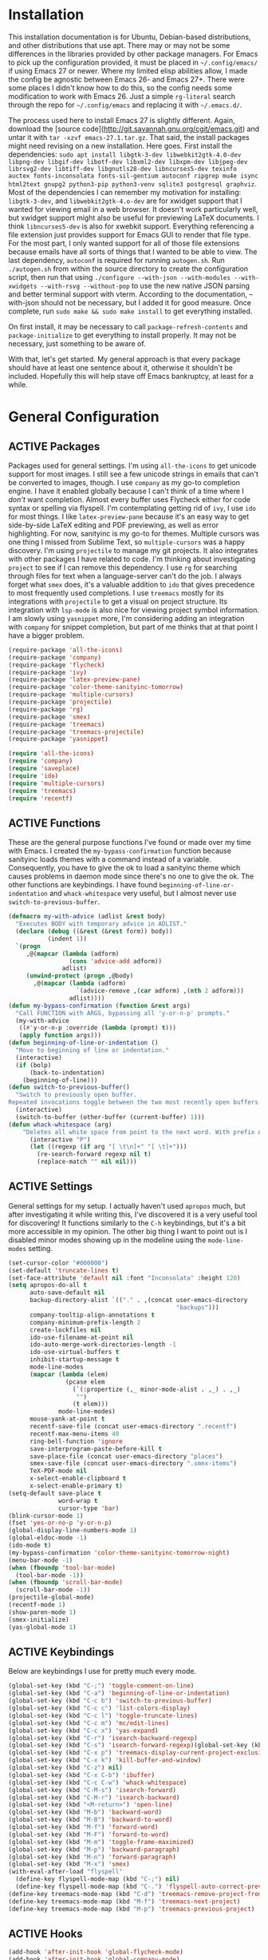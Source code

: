 # -*- mode: org; coding: utf-8; -*-
#+TODO: DISABLED | ACTIVE
#+STARTUP: indent
* Installation
This installation documentation is for Ubuntu, Debian-based distributions, and other distributions that use apt. There may or may not be some differences in the libraries provided by other package managers. For Emacs to pick up the configuration provided, it must be placed in =~/.config/emacs/= if using Emacs 27 or newer. Where my limited elisp abilities allow, I made the config be agnostic between Emacs 26- and Emacs 27+. There were some places I didn't know how to do this, so the config needs some modification to work with Emacs 26. Just a simple =rg-literal= search through the repo for =~/.config/emacs= and replacing it with =~/.emacs.d/=. 

The process used here to install Emacs 27 is slightly different. Again, download the [source code](http://git.savannah.gnu.org/cgit/emacs.git) and untar it with =tar -xzvf emacs-27.1.tar.gz=. That said, the install packages might need revising on a new installation. Here goes. First install the dependencies: =sudo apt install libgtk-3-dev libwebkit2gtk-4.0-dev libpng-dev libgif-dev libotf-dev libxml2-dev libxpm-dev libjpeg-dev librsvg2-dev libtiff-dev libgnutls28-dev libncurses5-dev texinfo auctex fonts-inconsolata fonts-sil-gentium autoconf ripgrep mu4e isync html2text gnupg2 python3-pip python3-venv sqlite3 postgresql graphviz=. Most of the dependencies I can remember my motivation for installing: =libgtk-3-dev=, and =libwebkit2gtk-4.o-dev= are for xwidget support that I wanted for viewing email in a web browser. It doesn't work particularly well, but xwidget support might also be useful for previewing LaTeX documents. I think =libncurses5-dev= is also for xwebkit support. Everything referencing a file extension just provides support for Emacs GUI to render that file type. For the most part, I only wanted support for all of those file extensions because emails have all sorts of things that I wanted to be able to view. The last dependency, =autoconf= is required for running =autogen.sh=. Run =./autogen.sh= from within the source directory to create the configuration script, then run that using =./configure --with-json --with-modules --with-xwidgets --with-rsvg --without-pop= to use the new native JSON parsing and better terminal support with vterm. According to the documentation, --with-json should not be necessary, but I added it for good measure. Once complete, run =sudo make && sudo make install= to get everything installed.

On first install, it may be necessary to call =package-refresh-contents= and =package-initialize= to get everything to install properly. It may not be necessary, just something to be aware of.

With that, let's get started. My general approach is that every package should have at least one sentence about it, otherwise it shouldn't be included. Hopefully this will help stave off Emacs bankruptcy, at least for a while.

* General Configuration
** ACTIVE Packages
Packages used for general settings. I'm using =all-the-icons= to get unicode support for most images. I still see a few unicode strings in emails that can't be converted to images, though. I use =company= as my go-to completion engine. I have it enabled globally because I can't think of a time where I /don't/ want completion. Almost every buffer uses Flycheck either for code syntax or spelling via flyspell. I'm contemplating getting rid of =ivy=, I use =ido= for most things. I like =latex-preview-pane= because it's an easy way to get side-by-side LaTeX editing and PDF previewing, as well as error highlighting. For now, sanityinc is my go-to for themes. Multiple cursors was one thing I missed from Sublime Text, so =multiple-cursors= was a happy discovery. I'm using =projectile= to manage my git projects. It also integrates with other packages I have related to code. I'm thinking about investigating =project= to see if I can remove this dependency. I use =rg= for searching through files for text when a language-server can't do the job. I always forget what =smex= does, it's a valuable addition to =ido= that gives precedence to most frequently used completions. I use =treemacs= mostly for its integrations with =projectile= to get a visual on project structure. Its integration with =lsp-mode= is also nice for viewing project symbol information. I am slowly using =yasnippet= more, I'm considering adding an integration with =company= for snippet completion, but part of me thinks that at that point I have a bigger problem.

#+BEGIN_SRC emacs-lisp 
(require-package 'all-the-icons)
(require-package 'company)
(require-package 'flycheck)
(require-package 'ivy)
(require-package 'latex-preview-pane)
(require-package 'color-theme-sanityinc-tomorrow)
(require-package 'multiple-cursors)
(require-package 'projectile)
(require-package 'rg)
(require-package 'smex)
(require-package 'treemacs)
(require-package 'treemacs-projectile)
(require-package 'yasnippet)

(require 'all-the-icons)
(require 'company)
(require 'saveplace)
(require 'ido)
(require 'multiple-cursors)
(require 'treemacs)
(require 'recentf)
#+END_SRC

** ACTIVE Functions
These are the general purpose functions I've found or made over my time with Emacs. I created the =my-bypass-confirmation= function because sanityinc loads themes with a command instead of a variable. Consequently, you have to give the ok to load a sanityinc theme which causes problems in daemon mode since there's no one to give the ok. The other functions are keybindings. I have found =beginning-of-line-or-indentation= and =whack-whitespace= very useful, but I almost never use =switch-to-previous-buffer=.

#+BEGIN_SRC emacs-lisp
(defmacro my-with-advice (adlist &rest body)
  "Executes BODY with temporary advice in ADLIST."
  (declare (debug ((&rest (&rest form)) body))
           (indent 1))
  `(progn
     ,@(mapcar (lambda (adform)
                 (cons 'advice-add adform))
               adlist)
     (unwind-protect (progn ,@body)
       ,@(mapcar (lambda (adform)
                   `(advice-remove ,(car adform) ,(nth 2 adform)))
                 adlist))))
(defun my-bypass-confirmation (function &rest args)
  "Call FUNCTION with ARGS, bypassing all 'y-or-n-p' prompts."
  (my-with-advice
   ((#'y-or-n-p :override (lambda (prompt) t)))
   (apply function args)))
(defun beginning-of-line-or-indentation ()
  "Move to beginning of line or indentation."
  (interactive)
  (if (bolp)
      (back-to-indentation)
    (beginning-of-line)))
(defun switch-to-previous-buffer()
  "Switch to previously open buffer.
Repeated invocations toggle between the two most recently open buffers."
  (interactive)
  (switch-to-buffer (other-buffer (current-buffer) 1)))
(defun whack-whitespace (arg)
    "Deletes all white space from point to the next word. With prefix ARG delete across newlines as well. The only danger in this is that you don't have to actually be at the end of a word to make it work.  It skips over to the next whitespace and then whacks it all to the next word."
      (interactive "P")
      (let ((regexp (if arg "[ \t\n]+" "[ \t]+")))
        (re-search-forward regexp nil t)
        (replace-match "" nil nil)))
#+END_SRC

** ACTIVE Settings
General settings for my setup. I actually haven't used =apropos= much, but after investigating it while writing this, I've discovered it is a very useful tool for discovering! It functions similarly to the =C-h= keybindings, but it's a bit more accessible in my opinion. The other big thing I want to point out is I disabled minor modes showing up in the modeline using the =mode-line-modes= setting.
#+BEGIN_SRC emacs-lisp
(set-cursor-color "#000000")
(set-default 'truncate-lines t)
(set-face-attribute 'default nil :font "Inconsolata" :height 120)
(setq apropos-do-all t
      auto-save-default nil
      backup-directory-alist `(("." . ,(concat user-emacs-directory
                                               "backups")))
      company-tooltip-align-annotations t
      company-minimum-prefix-length 2
      create-lockfiles nil
      ido-use-filename-at-point nil
      ido-auto-merge-work-directories-length -1
      ido-use-virtual-buffers t
      inhibit-startup-message t
      mode-line-modes
      (mapcar (lambda (elem)
                (pcase elem
                  (`(:propertize (,_ minor-mode-alist . ,_) . ,_)
                   "")
                  (t elem)))
              mode-line-modes)
      mouse-yank-at-point t
      recentf-save-file (concat user-emacs-directory ".recentf")
      recentf-max-menu-items 40
      ring-bell-function 'ignore
      save-interprogram-paste-before-kill t
      save-place-file (concat user-emacs-directory "places")
      smex-save-file (concat user-emacs-directory ".smex-items")
      TeX-PDF-mode nil
      x-select-enable-clipboard t
      x-select-enable-primary t)
(setq-default save-place t
              word-wrap t
              cursor-type 'bar)
(blink-cursor-mode 1)
(fset 'yes-or-no-p 'y-or-n-p)
(global-display-line-numbers-mode 1)
(global-eldoc-mode -1)
(ido-mode t)
(my-bypass-confirmation 'color-theme-sanityinc-tomorrow-night)
(menu-bar-mode -1)
(when (fboundp 'tool-bar-mode)
  (tool-bar-mode -1))
(when (fboundp 'scroll-bar-mode)
  (scroll-bar-mode -1))
(projectile-global-mode)
(recentf-mode 1)
(show-paren-mode 1)
(smex-initialize)
(yas-global-mode 1)
#+END_SRC

** ACTIVE Keybindings
Below are keybindings I use for pretty much every mode.
#+BEGIN_SRC emacs-lisp
(global-set-key (kbd "C-;") 'toggle-comment-on-line)
(global-set-key (kbd "C-a") 'beginning-of-line-or-indentation)
(global-set-key (kbd "C-c b") 'switch-to-previous-buffer)
(global-set-key (kbd "C-c c") 'list-colors-display)
(global-set-key (kbd "C-c l") 'toggle-truncate-lines)
(global-set-key (kbd "C-c m") 'mc/edit-lines)
(global-set-key (kbd "C-c x") 'yas-expand)
(global-set-key (kbd "C-r") 'isearch-backward-regexp)
(global-set-key (kbd "C-s") 'isearch-forward-regexp)(global-set-key (kbd "C-x D") 'treemacs)
(global-set-key (kbd "C-x p") 'treemacs-display-current-project-exclusively)
(global-set-key (kbd "C-x k") 'kill-buffer-and-window)
(global-set-key (kbd "C-z") nil)
(global-set-key (kbd "C-x C-b") 'ibuffer)
(global-set-key (kbd "C-c C-w") 'whack-whitespace)
(global-set-key (kbd "C-M-s") 'isearch-forward)
(global-set-key (kbd "C-M-r") 'isearch-backward)
(global-set-key (kbd "<M-return>") 'open-line)
(global-set-key (kbd "M-b") 'backward-word)
(global-set-key (kbd "M-B") 'backward-to-word)
(global-set-key (kbd "M-f") 'forward-word)
(global-set-key (kbd "M-F") 'forward-to-word)
(global-set-key (kbd "M-m") 'toggle-frame-maximized)
(global-set-key (kbd "M-p") 'backward-paragraph)
(global-set-key (kbd "M-n") 'forward-paragraph)
(global-set-key (kbd "M-x") 'smex)
(with-eval-after-load "flyspell"
  (define-key flyspell-mode-map (kbd "C-;") nil)
  (define-key flyspell-mode-map (kbd "C-.") 'flyspell-auto-correct-previous-word))
(define-key treemacs-mode-map (kbd "C-d") 'treemacs-remove-project-from-workspace)
(define-key treemacs-mode-map (kbd "M-f") 'treemacs-next-project)
(define-key treemacs-mode-map (kbd "M-p") 'treemacs-previous-project)
#+END_SRC

** ACTIVE Hooks
#+BEGIN_SRC emacs-lisp
(add-hook 'after-init-hook 'global-flycheck-mode)
(add-hook 'after-init-hook 'global-company-mode)
(add-hook 'mhtml-mode-hook 'toggle-truncate-lines)
#+END_SRC
* Mail Client Configuration

If you don't want this functionality, simply set the state from =ACTIVE= to =DISABLED=. If you do want it, there are a few things to install to make Emacs work as a mail client. The first task is to Install =mu4e=, =isync=, =html2text= and =gpg2= via apt: =sudo apt install mu4e isync html2text gnupg2=.

Create a file whose contents is your mail password and encrypt via gpg2: =gpg2 -c .authinfo= 

Remove original files and place the encrypted ones in folders with names to match the references in =mu4e/.mbsyncrc=.

Create a file whose contents is your mail password and encrypt via gpg2: =gpg2 -c .authinfo= 

Remove original files and place the encrypted ones in folders with names to match the references in =mu4e/.mbsyncrc=.

With everything installed we need to perform an initial sync using =mbsync=. Before that, a mail directory must be create: =mkdir ~/Mail= 

Now, mail can be synced using the config file. First, create your mail directory at =~/Mail=. A different location will require configuration changes. Since the config is in an unconventional directory, it must be specified explicitly. First, navigate to =~/.config/emacs/mu4e= and run =mbsync -c .mbsyncrc -a= 

The last step is to index the messages with mu: =mu index --maildir="~/Mail=.
** ACTIVE Mail Packages
There really aren't any packages to install for Emacs here. The main thing is to tell Emacs where your mu4e elisp code is.
#+BEGIN_SRC emacs-lisp
(add-to-list 'load-path "/usr/share/emacs/site-lisp/mu4e/")
(require 'mu4e)
(require 'smtpmail)
#+END_SRC
** ACTIVE Mail Functions
I've defined a couple of convenience functions. If an email just won't render as text, I have =mu4e-show-in-browser=. I'm holding onto hope for better webkit support so I'm keeping =mu4e-view-in-browser-webkit= around for the time being. I've never had occasion to use =search-for-sender=, but it seems like a basic function that any email client should have.
#+BEGIN_SRC emacs-lisp
(defun mu4e-show-in-browser ()
  "Show an email in the default web browser."
  (interactive)
  (mu4e-action-view-in-browser (mu4e-action-view-in-browser (mu4e-message-at-point t))))

(defun mu4e-view-in-browser-webkit (msg)
  "View the email MSG in embedded browser."
  (let ((url (concat "file://" (mu4e~write-body-to-html msg))))
    (xwidget-webkit-browse-url url)))

(defun search-for-sender (msg)
  "Search for MSG messages sent by the sender of the message at point."
  (mu4e-headers-search
    (concat "from:" (cdar (mu4e-message-field msg :from)))))
#+END_SRC
** ACTIVE Mail Settings
#+BEGIN_SRC emacs-lisp
(when (fboundp 'imagemagick-register-types)
  (imagemagick-register-types))
(setq message-kill-buffer-on-exit t
      mu4e-attachment-dir "~/Downloads"
      mu4e-change-filenames-when-moving t
      mu4e-compose-context-policy 'always-ask
      mu4e-compose-dont-reply-to-self t
      mu4e-compose-in-new-frame t
      mu4e-compose-format-flowed t
      mu4e-compose-signature-auto-include nil
      mu4e-confirm-quit t
      mu4e-context-policy 'pick-first
      mu4e-contexts
      (list
       (make-mu4e-context
        :name "general"
        :enter-func (lambda () (mu4e-message "Entering general context"))
        :leave-func (lambda () (mu4e-message "Leaving general context"))
        :match-func (lambda (msg)
                      (when msg
                            (mu4e-message-contact-field-matches
                             msg '(:from :to :cc :bcc) "andrewwburch@gmail.com")))
        :vars '((user-mail-address . "andrewwburch@gmail.com")
                (user-full-name . "Andrew Burch")
                (mu4e-sent-folder . "/Sent")
                (mu4e-refile-folder . "/All")
                (mu4e-drafts-folder . "/Drafts")
                (mu4e-trash-folder . "/Trash")
                (mu4e-compose-signature . (concat "Cheers,\n Andrew"))
                (mu4e-compose-format-flowed . t)
                (smtpmail-queue-dir . "~/Mail/gmail/queue/cur")
                (message-send-mail-function . smtpmail-send-it)
                (smtpmail-smtp-user . "andrewwburch")
                (smtpmail-starttls-credentials . (("smtp.gmail.com" 587 nil nil)))
                (smtpmail-auth-credentials . (expand-file-name "~/.authinfo.gpg"))
                (smtpmail-default-smtp-server . "smtp.gmail.com")
                (smtpmail-smtp-server . "smtp.gmail.com")
                (smtpmail-smtp-service . 587)
                (smtpmail-debug-info . t)
                (smtpmail-debug-verbose . t))))
      mu4e-headers-auto-update t
      mu4e-headers-date-format "%H:%M %d-%m-%Y"
      ;; mu4e-html2text-command "html2text -utf8"
      ;; mu4e-html2text-command 'my-render-html-message
      mu4e-get-mail-command "mbsync -c ~/.config/emacs/mu4e/.mbsyncrc -a"
      mu4e-maildir (expand-file-name "~/Mail")
      mu4e-sent-messages-behavior 'delete
      mu4e-update-interval 180
      mu4e-view-html-plaintext-ratio-heuristic most-positive-fixnum
      mu4e-view-prefer-html nil
      mu4e-view-show-images t
      mu4e-view-show-addresses 't
      smtpmail-queue-mail nil)

(add-to-list 'mu4e-view-actions '("xsearch for sender" . search-for-sender) t)
(add-to-list 'mu4e-view-actions '("Webkit" . mu4e-view-in-browser-webkit) t)
(add-to-list 'mu4e-view-actions '("ViewInBrowser" . mu4e-action-view-in-browser) t)
#+END_SRC
** ACTIVE Mail Hooks
I've never actually composed a message in mu4e, so I don't have a lot going on for the settings. As I use it more, this will hopefully change. headers mode hook just makes the view a little more palatable for me. The last hook for the keybindings just makes navigation a little easier for me.
#+BEGIN_SRC emacs-lisp
(add-hook 'mu4e-compose-mode-hook
          (defun compose-mail ()
            "Settings for mail composition."
            (use-hard-newlines -1)))
(add-hook 'mu4e-headers-mode-hook
          (defun mu4e-change-head()
            (interactive)
            (setq mu4e-headers-fields `((:date . 22)
                                        (:flags . 6)
                                        (:from . 22)
                                        (:thread-subject . ,(- (window-body-width) 70))
                                        (:size . 7)))))
(add-hook 'mu4e-view-mode-hook
          (lambda()
            (local-set-key (kbd "<RET>") 'mu4e-view-browse-url-from-binding)
            (local-set-key (kbd "<tab>") 'shr-next-link)
            (local-set-key (kbd "<backtab>") 'shr-previous-link)
            (toggle-truncate-lines)))
#+END_SRC
* Org
Org-mode is incredibly complex, so I will just document the components that I'm currently using here. When referencing a key binding, =C= indicates the control key, =M= corresponds to alt, and =S= refers to shift. The keybindings here are kind of hard to remember, but when you use the functions within an org file, the minibuffer will more often than not tell you what the kybinding for a function is after it executes.

In an org file, a todo can be created to manage tasks. Todos are created using =C-S-<ENTER>= or =M-S-<ENTER>=.
Headings are created by inserting an asterisk at the start of a line. The asterisk can be demoted a level by typing =M-<RIGHT>= and promoted a level by hitting =M-<LEFT>=. A property can be added to a heading by typing =C-c C-x p=. A TODO item can be archived by typing =C-c C-x a=.

Org habit is useful for recurring todos. The main component to habits is that they be scheduled ideally using the =org-schedule= command (=C-c C-s=), and within that schedule date, before the closing angle bracket, set a reminder interval and an optional due date interval separated by a slash: =.+2d= or =.+2d/4d=.

In order for org-roam to work, it requires sqlite3, which is included in the install script at the beginning of the README. If you want to be able to display everything in a graph you need Graphviz: =sudo apt install graphviz=.
** ACTIVE Org Packages
At this point, I'm using org-habit, org-mu4e, org-roam and a little of org-journal. All of this is built-in so it's only a matter of requiring the packages.
#+BEGIN_SRC emacs-lisp
  (require-package 'org-journal)
  (require-package 'org-roam)
  (require 'org-habit)
  (require 'org-journal)
  (require 'org-mu4e)
#+END_SRC
** ACTIVE Org Functions
I only have one function, which is meant to change the status of a parent task to =DONE= when all child tasks are set to =DONE=. I forgot about it and haven't really used it. Need to make sure it works.
#+BEGIN_SRC emacs-lisp
  (defun org-summary-todo (n-done n-not-done)
    "Switch entry to DONE when all subentries are done, to TODO otherwise."
    (let (org-log-done org-log-states)    ; turn off logging
      (org-todo (if (= n-not-done 0) "DONE" "TODO"))))
#+END_SRC
** ACTIVE Org Settings
For org, I wanted to use =C-o= as a leader key, so I remapped =open-line= to =M-return=. I also had a bit of time one winter visiting in-laws, so I decided to make a bunch of icons to customize the look of my =org-agenda=. For tasks and habits, I sync my phone with my files on my computer. The app I use is called Orgzly, which stores completion events in a =LOGBOOK= drawer. Luckily org-mode has an =org-log-into-drawer= setting to create the same functionality so my app and desktop work together seamlessly.
#+BEGIN_SRC emacs-lisp
  (define-prefix-command 'ring-map)
  (global-set-key (kbd "C-o") 'ring-map)
  (setq org-agenda-breadcrumbs-separator " ❱ "
        org-agenda-category-icon-alist '(("Appointment" "~/.config/emacs/icons/bell.svg" nil nil :ascent center)
                                         ("Cleaning" "~/.config/emacs/icons/flower.svg" nil nil :ascent center)
                                         ("Contractor" "~/.config/emacs/icons/tools.svg" nil nil :ascent center)
                                         ("Exercise" "~/.config/emacs/icons/barbell.svg" nil nil :ascent center)
                                         ("Finance" "~/.config/emacs/icons/columns.svg" nil nil :ascent center)
                                         ("Journal" "~/.config/emacs/icons/journal.svg" nil nil :ascent center)
                                         ("Learning" "~/.config/emacs/icons/flask.svg" nil nil :ascent center)
                                         ("Life" "~/.config/emacs/icons/leaf.svg" nil nil :ascent center)
                                         ("Maintenance" "~/.config/emacs/icons/wrench.svg" nil nil :ascent center)
                                         ("Organizing" "~/.config/emacs/icons/folder.svg" nil nil :ascent center)
                                         ("Party" "~/.config/emacs/icons/beer.svg" nil nil :ascent center)
                                         ("Todo" "~/.config/emacs/icons/gears.svg" nil nil :ascent center))
        org-agenda-files '("~/org/tasks/Todo.org")
        org-capture-templates
        '(("t" "todo" entry (file+headline "~/org/tasks/Todo.org" "Tasks")
           "* TODO %?\nSCHEDULED: %(org-insert-time-stamp (org-read-date nil t \"+0d\"))\n%a\n")
          ("d" "dream" entry (file "~/org/dreams/Dreams.org")
           "* %(org-insert-time-stamp (org-read-date nil t \"+0d\"))\n%?"))
        org-directory "~/org"
        org-journal-date-format "%A, %B %d %Y"
        org-journal-dir "~/org/journal/"
        org-journal-enable-agenda-integration t
        org-journal-file-format "%Y.org"
        org-journal-file-type "yearly"
        org-journal-skip-carryover-drawers t
        org-log-into-drawer "LOGBOOK"
        org-modules '(org-habit)
        ;; org-mu4e-convert-to-html t
        org-mu4e-link-query-in-headers-mode nil
        org-roam-capture--file-name-default "%<%Y%m%d>"
        org-roam-completion-system 'ido
        org-roam-capture-templates
        '(("d" "default" plain (function org-roam--capture-get-point)
           "%?"
           :file-name "%<%Y%m%d>-${slug}"
           :head "#+title: ${title}\n"
           :unnarrowed t))
        org-roam-directory "~/org-roam")
  (add-to-list 'org-agenda-custom-commands
               '("x" "Testing tags for negating DONE" tags "-TODO=\"DONE\"" nil nil ))
  (add-to-list 'org-agenda-files org-journal-dir)
#+END_SRC
** ACTIVE Org Keybindings
#+BEGIN_SRC emacs-lisp
  (with-eval-after-load "org"
    (org-load-modules-maybe t)
    (define-key org-mode-map (kbd "C-c i") 'org-insert-link)
    (define-key org-mode-map (kbd "C-c f") 'org-roam-insert)
    (define-key org-mode-map (kbd "<M-return>") nil)
    (define-key org-mode-map (kbd "<C-return>") 'org-insert-heading))

  (global-set-key (kbd "C-o c") 'org-capture)
  (global-set-key (kbd "C-o C-r c") 'org-roam-capture)
  (global-set-key (kbd "C-o C-r f") 'org-roam-find-file)
  (global-set-key (kbd "C-o C-r g") 'org-roam-graph)
  (global-set-key (kbd "C-o C-r i") 'org-roam-insert)
#+END_SRC
** ACTIVE Org Hooks
#+BEGIN_SRC emacs-lisp
  (add-hook 'after-init-hook 'org-roam-mode)
  (add-hook 'mu4e-compose-mode-hook 'org-mu4e-compose-org-mode)
  (add-hook 'org-after-todo-statistics-hook 'org-summary-todo)
  (add-hook 'org-mode-hook 'flyspell-mode)
  (add-hook 'org-mode-hook 'org-indent-mode)
  (add-hook 'org-mode-hook 'toggle-truncate-lines)
#+END_SRC
* Writing and Typesetting
I've added a pretty basic writing environment to my Emacs config. LaTeX support is provided by AUCTeX, listed in the installation section. I'm mainly including this section because I forget how to render a preview of LaTeX documents. The command to preview is =latex-preview-pane-mode=. Dynamic inline rendering is often spotty as you add more packages, but the pane seems to work well so far.
** ACTIVE Writing Packages
I've included =auctex= for writing LaTeX documents and =company-auctex= because I love having the completions and sometimes I forget the LaTeX command I'm looking for. I'm slowly moving my Markdown documents to org, so I'm not sure how long I'll keep that package around, but =olivetti= is great for replicating some of the functionality of a typical word processor, like centering the document on the page and establishing margins. 
#+BEGIN_SRC emacs-lisp
(require-package 'auctex)
(require-package 'company-auctex)
(require-package 'markdown-mode)
(require-package 'olivetti)
(require 'company-auctex)
(require 'olivetti)
#+END_SRC
** ACTIVE Writing Functions
I like the idea of keeping code and more creative writing separate, so I wanted a font to enforce that separation.
#+BEGIN_SRC emacs-lisp
(defun set-printing-font ()
  "Set font to Gentium."
  (face-remap-add-relative 'default '(:family "Gentium")))
#+END_SRC
** ACTIVE Writing Settings
I kind of fiddled around with different widths in =olivetti= mode to see what felt right for a typical document. I go back and forth on which filetypes to trigger =olivetti= mode on. I've put in Markdown and org, but those don't feel right a lot of the time. I always go back to plain old =txt= files, though.
#+BEGIN_SRC emacs-lisp
(setq olivetti-body-width 84)
(add-to-list 'auto-mode-alist '("\\.txt\\'" . olivetti-mode))
#+END_SRC
** ACTIVE Writing Keybindings
I like having =C-c r= point to a run-like function, and generating a preview is about as close to "running" a LaTeX file as you can get in my opinion, so that's what I went with.
#+BEGIN_SRC emacs-lisp
(add-hook 'TeX-mode-hook
          (lambda()
            ;; (local-set-key (kbd "C-c r") 'latex-preview-pane-mode)))
            (local-set-key (kbd "C-c r") 'latex-preview-pane-mode)))
#+END_SRC
** ACTIVE Writing Hooks
Line numbers have only been helpful to me so far in code, so I disabled them for writing documents. It also helps with the separation between code and documents that I'm going for with the second hook. Last but not least, who couldn't use a good dictionary?
#+BEGIN_SRC emacs-lisp
(add-hook 'olivetti-mode-hook
         (lambda()
           (setq display-line-numbers nil)))
(add-hook 'olivetti-mode-hook 'set-printing-font)
(add-hook 'olivetti-mode-hook 'flyspell-mode)
#+END_SRC
* General Code Settings
So far, I use Python and Rust in Emacs, both of which have good LSP options. Because of this, I have a section for general, LSP-oriented configuration and separate sections for each language that is supported by the =lsp-mode= umbrella. 
** ACTIVE Code Packages
As far as packages go, =company-quickhelp= is installed, which may not be necessary. It adds documentation to completion options which is nice sometimes, but I think a separate buffer for documentation might work just as well for me. A recent discovery is =hl-todo=, which highlights =TODO= items in buffers where the mode is active. Previously, I used =fic-mode=, but it didn't highlight as you typed, there was another trigger it operated off of which bugged me. So far, I am very happy to be able to use =lsp-mode= in all of my programming projects. I am not as excited about =lsp-ui=. It offers some neat functionality, but I am still evaluating how useful it is for me. A lot of the feedback from =lsp-ui= I prefer to see in the modeline or somewhere more out of the way. I have also found =lsp-treemacs= pretty useful. I like being able to see all of the symbols in a project, similar to the Object Explorer in Visual Studio. I am not sure if =magit= should be in this section or a more general configuration section. I'm seeing more and more places outside of code where source control would be useful. For me, =rainbow-delimiters= has saved me a lot of time tracking down parentheses and brackets in Rust and the little elisp I am willing to commit to. I haven't actually used =treemacs-magit= yet. It was a package I read about and was convinced I needed. I am only just starting to get comfortable with =magit= after spending many months using the CLI. I imagine I will have more to say about =treemacs-magit= soon.
#+BEGIN_SRC emacs-lisp
(require-package 'company-quickhelp)
(require-package 'hl-todo)
(require-package 'lsp-mode)
(require-package 'lsp-ui)
(require-package 'lsp-treemacs)
(require-package 'magit)
(require-package 'rainbow-delimiters)
(require-package 'treemacs-magit)
(require 'hl-todo)
(require 'lsp-mode)
#+END_SRC
** ACTIVE Code Functions
Coming from Visual Studio, I got used to pairs of quotes and parentheses and things being added. The first function is an attempt to remedy this. For code, =toggle-comment-on-line= has been an invaluable function that I use all of the time as a keybinding.
#+BEGIN_SRC emacs-lisp
(defun electric-pair ()
  "If at end of line, insert character pair without surrounding spaces.
Otherwise, just insert the typed character."
  (interactive)
  (if (eolp) (let (parens-require-spaces) (insert-pair)) (self-insert-command 1)))
(defun toggle-comment-on-line ()
  "Comment or uncomment current line."
  (interactive)
  (comment-or-uncomment-region (line-beginning-position) (line-end-position)))
#+END_SRC
** ACTIVE Code Settings
There is not a lot related to code packages that need modifying for me. However, for Python and Rust, I have the various binaries that Emacs needs access to (for linting, LSP connections, etc) installed at =~/.local/bin=, so I have those settings set up here. I had had trouble with =company= taking a long time to list completions, it turned out =company-idle-delay= was the setting I needed for this. It took me too long to figure that out. Set it if you want to change how long you have to wait for =company= completions to appear. Other than that, =electric-pair-mode= is the only other setting worth mentioning. It works with the =electric-pair= function. 
#+BEGIN_SRC emacs-lisp
(add-to-list 'exec-path "~/.local/bin")
(setenv "PATH" (concat "~/.local/bin:" (getenv "PATH")))
(setq company-idle-delay 0
      company-quickhelp-delay 0
      company-quickhelp-color-background "#cfd8dc"
      company-quickhelp-color-foreground "#607d8b"
      company-selection-wrap-around nil
      company-tooltip-align-annotations t
      electric-pair-mode 1
      ;; lsp-signature-auto-activate t
      lsp-signature-doc-lines 1
      lsp-ui-doc-delay 0
      lsp-ui-doc-enable nil
      lsp-ui-doc--inline-ov t
      lsp-ui-sideline-enable nil)
(with-eval-after-load 'lsp-mode
  (setq lsp-modeline-diagnostics-scope :project)
  (define-key company-active-map (kbd "C-c h") #'company-quickhelp-manual-begin))
#+END_SRC
** ACTIVE Code Keybindings
The keybindings defined here all provide LSP functionality. This is nice because it adds consistency to different languages and creates a more seamless experience.
#+BEGIN_SRC emacs-lisp
(define-key lsp-mode-map (kbd "C-c a") 'lsp-execute-code-action)
(define-key lsp-mode-map (kbd "C-c d") 'lsp-describe-thing-at-point)
(define-key lsp-mode-map (kbd "C-c s") 'lsp-find-references)
(define-key lsp-mode-map (kbd "C-c e") 'lsp-rename)
(define-key lsp-mode-map (kbd "C-c S") 'lsp-treemacs-symbols)
(define-key prog-mode-map (kbd "C-c h") 'hs-toggle-hiding)
#+END_SRC
** ACTIVE Code Hooks
I think the hooks here are mostly self-explanatory. I recently discovered that =flyspell= has a =prog-mode= version that only looks for spelling errors in strings, and I'm liking it so far.
#+BEGIN_SRC emacs-lisp
(add-hook 'prog-mode-hook 'hl-todo-mode)
(add-hook 'prog-mode-hook 'display-line-numbers-mode)
(add-hook 'prog-mode-hook 'flyspell-prog-mode)
(add-hook 'prog-mode-hook 'hl-line-mode)
(add-hook 'prog-mode-hook 'hs-minor-mode)
(add-hook 'prog-mode-hook 'rainbow-delimiters-mode)
(add-hook 'prog-mode-hook (lambda ()
                            (setq indent-tabs-mode nil)))
#+END_SRC
* Python
If you are not interested in Python development, you can set the state of the Python heading to =DISABLED= with no side-effects. If you are interested, this configuration uses Python 3. Currently my system is using Python 3.8. There is not much to my Python development scheme. On a fresh OS, you may need pip, which is included in the big install script under [[*Installation][Installation]]. To get started with Python development, install python language server and black: =pip3 install 'python-language-server[all]' black=. Python language server provides the backend for LSP-mode, and black is a nifty formatting tool to make code conform to pep8. Emacs uses Python development features via LSP-mode.
** ACTIVE Python Packages
Currently, I use =blacken= for code formatting and =pyvenv= to interface with my projects' virtual environments.
#+BEGIN_SRC emacs-lisp
(require-package 'blacken)
(require-package 'pyvenv)
(require 'blacken)
(require 'lsp-pyls)
#+END_SRC
** ACTIVE Python Settings
The one thing I dislike about Python and pep8 in general is the "line too long" suggestions. I disabled those here.
#+BEGIN_SRC emacs-lisp
(setq lsp-pyls-plugins-pycodestyle-ignore '("E501")
      pyvenv-default-virtual-env-name "venv")
#+END_SRC
** ACTIVE Python Keybindings
For the most part, the keybindings I like for Python development are covered by LSP, so the only thing here, really, are =electric-pair= completions. Even those are pretty universal and probably better suited for the general code settings section.
#+BEGIN_SRC emacs-lisp
(with-eval-after-load "python"
  (define-key python-mode-map (kbd "C-c r")
     (lambda()
       (interactive)
       (compile (concat "venv/bin/python3 " (buffer-name)))))
  (define-key python-mode-map "'" 'electric-pair)
  (define-key python-mode-map "\"" 'electric-pair)
  (define-key python-mode-map "(" 'electric-pair)
  (define-key python-mode-map "(" 'electric-pair)
  (define-key python-mode-map "[" 'electric-pair)
  (define-key python-mode-map "{" 'electric-pair)
  (define-key python-mode-map (kbd "C-c f") 'blacken-buffer))
#+END_SRC
** ACTIVE Python Hooks
The hooks here should be self-explanatory, just getting me some of that sweet LSP and virtual environment functionality. 
#+BEGIN_SRC emacs-lisp
;; Hooks
(add-hook 'python-mode-hook 'lsp)
(add-hook 'python-mode-hook 'pyvenv-mode)
#+END_SRC
* Rust
Development for Rust is pretty low-level at this point. If you're not interested in Rust development, you can change the state of the Rust heading to =DISABLED= with no side-effects. If you are interested in Rust, the first thing you should do is install [[https://www.rust-lang.org/tools/install][Rust]]. You'll want the source code for development: =rustup component add rust-src=. Rust-Analyzer is available on nightly now, so you /can/ run =rustup update nightly= and =rustup component add --toolchain nightly rust-analyzer-preview= to get it. The Rust-Analyzer version in nightly lags what's available, however, so if you want the most recent edition of Rust-Analyzer, download it from Github. At some point I'll add a section about developing Rust for embedded systems.
** ACTIVE Rust Packages
The only packages I've found helpful enough to warrant including are =rust-mode= and =flycheck-rust=. There's a =cargo-mode= as well, but I just bind the cargo shell commands to the =compile= command. That way I can also add whatever flags I want for the compiler.
#+BEGIN_SRC emacs-lisp
(require-package 'rust-mode)
(require-package 'flycheck-rust)
(require 'company)
(require 'rust-mode)
(require 'flycheck)
(require 'flycheck-rust)
(require 'lsp-mode)
#+END_SRC
** ACTIVE Rust Functions
I wrote a function to ask for custom build arguments since I so frequently compile for both Desktop and my Raspberry Pis.
#+BEGIN_SRC emacs-lisp
(defun cargo-build (arg)
  "Build with input ARG."
  (interactive "MCargo Build arguments: ")
  (compile (concat "cargo build " arg)))
#+END_SRC
** ACTIVE Rust Settings
Personally, I like using an updated version of Rust-Analyzer, so I just put the binary in my =~/.local/bin= directory and add it to Emacs' =PATH= and =exec-path=. The last thing is to tell =rust-mode= to activate when a =.rs= file is opened.
#+BEGIN_SRC emacs-lisp
(setenv "PATH" (concat "~/.local/bin:" (getenv "PATH")))
(setq lsp-rust-analyzer-server-display-inlay-hints t
      lsp-rust-analyzer-server-command '("~/.local/bin/rust-analyzer")
      lsp-rust-server 'rust-analyzer)
(add-to-list 'auto-mode-alist '("\\.rs\\'" . rust-mode))
(add-to-list 'exec-path "~/.local/bin")
#+END_SRC
** ACTIVE Rust Keybindings

#+BEGIN_SRC emacs-lisp
(define-key rust-mode-map "'" 'electric-pair)
(define-key rust-mode-map "\"" 'electric-pair)
(define-key rust-mode-map "(" 'electric-pair)
(define-key rust-mode-map "(" 'electric-pair)
(define-key rust-mode-map "[" 'electric-pair)
(define-key rust-mode-map "{" 'electric-pair)
(define-key rust-mode-map (kbd "C-c b") 'cargo-build)
(define-key rust-mode-map (kbd "C-c f") 'rust-format-buffer)
(define-key rust-mode-map (kbd "C-c r")
  (lambda ()
    (interactive)
    (compile "cargo run")))
(define-key rust-mode-map (kbd "C-c k")
  (lambda ()
    (interactive)
    (compile "cargo check")))
(define-key rust-mode-map (kbd "C-c t")
  (lambda ()
    (interactive)
    (compile "cargo test -- --nocapture")))
(define-key rust-mode-map (kbd "C-c C-f") nil)
#+END_SRC
** ACTIVE Rust Hooks
#+BEGIN_SRC emacs-lisp
(add-hook 'rust-mode-hook 'lsp)
(add-hook 'rust-mode-hook 'flycheck-rust-setup)
#+END_SRC
* SQL
My configuration also provides some customization of Emacs =SQL= mode. My workflow for SQL usually consists of two buffers: one of a SQL file and the other is the SQL interactive buffer. The SQL file is helpful because I can save and track my queries easily without thinking about it and the keeping the SQLi buffer separate is nice because I can disable font-lock so query results don't have silly distracting faces.
** ACTIVE SQL Packages
The only package used here so far is =sqlup-mode= which auto capitalizes SQL keywords to replicate what many SQL clients do.
#+BEGIN_SRC emacs-lisp
(require-package 'sqlup-mode)
#+END_SRC
** ACTIVE SQL Functions
The first function disables font-lock for =sql-interactive-mode= and the second sets up the =sql-interactive-mode= buffer automatically when =sql-mode= is enabled (either by opening a SQL buffer or manually activating =sql-mode=).
#+BEGIN_SRC emacs-lisp
(defun my-sql-disable-font-lock (orig-fun &rest args)
  "Disable syntax highlighting for SQL output."
  (cl-letf (((symbol-function #'sql-product-font-lock) #'ignore))
    (apply orig-fun args)))
(defun my-sql-login-hook ()
  "Custom SQL log-in behaviors."
  (when (eq sql-product 'postgres)
    (let ((proc (get-buffer-process (current-buffer))))
      (comint-send-string proc "\\set ECHO queries\n"))))
#+END_SRC
** ACTIVE SQL Settings
Here, I've set up a list of connections I use frequently. I was surprised by how much of a quality-of-life improvement this was.
#+BEGIN_SRC emacs-lisp
(setq sql-connection-alist
      '(
        (home (sql-product 'postgres)
              (sql-port 5432)
              (sql-server "localhost")
              (sql-user "postgres")
              (sql-database "savetheglobe"))
        (savetheglobe_home (sql-product 'postgres)
                           (sql-port 5432)
                           (sql-server "localhost")
                           (sql-user "postgres")
                           (sql-database "savetheglobe"))
        (savetheglobe_heroku (sql-product 'postgres)
                             (sql-port 5432)
                             (sql-server "ec2-52-87-22-151.compute-1.amazonaws.com")
                             (sql-user "nrsgquqvfevzbu")
                             (sql-database "ddpfocn81le95m"))))
#+END_SRC
** ACTIVE SQL Keybindings
I made a couple of keybindings for sending region and the whole buffer to the =sql-interactive-mode= buffer. I believe there are existing bindings for this, but I wanted something more in keeping with the rest of my keybinding setup. 
#+BEGIN_SRC emacs-lisp
(with-eval-after-load "sql"
  (define-key sql-mode-map (kbd "C-c s") 'sql-send-region)
  (define-key sql-mode-map (kbd "C-c S") 'sql-send-buffer))
(advice-add 'sql-interactive-mode :around 'my-sql-disable-font-lock)
#+END_SRC
** ACTIVE SQL Hooks
The first hook automatically creates a sqli-buffer when =sql-mode= is activated, the second and third enable the SQL keyword auto-casing, the fourth is for query result readability, and the fifth is for auto-login in the =sql-interactive-mode= buffer.
#+BEGIN_SRC emacs-lisp
(add-hook 'sql-mode-hook 'sql-set-sqli-buffer)
(add-hook 'sql-mode-hook 'sqlup-mode)
(add-hook 'sql-interactive-mode-hook 'sqlup-mode)
(add-hook 'sql-mode-hook '(lambda ()
                            (setq truncate-lines t
                                  word-wrap nil)))
;; (add-hook 'sql-login-hook 'my-sql-login-hook)
#+END_SRC
